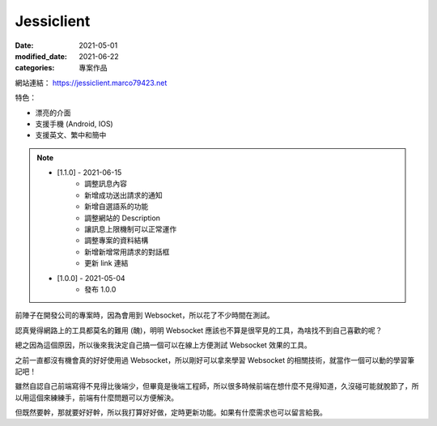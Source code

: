 Jessiclient
############################

:date: 2021-05-01
:modified_date: 2021-06-22
:categories: 專案作品

.. image:: images/1.jpg


網站連結： https://jessiclient.marco79423.net

特色：

* 漂亮的介面
* 支援手機 (Android, IOS)
* 支援英文、繁中和簡中

.. note::

    * [1.1.0] - 2021-06-15
        * 調整訊息內容
        * 新增成功送出請求的通知
        * 新增自選語系的功能
        * 調整網站的 Description
        * 讓訊息上限機制可以正常運作
        * 調整專案的資料結構
        * 新增新增常用請求的對話框
        * 更新 link 連結

    * [1.0.0] - 2021-05-04
        * 發布 1.0.0


前陣子在開發公司的專案時，因為會用到 Websocket，所以花了不少時間在測試。

認真覺得網路上的工具都莫名的難用 (醜)，明明 Websocket 應該也不算是很罕見的工具，為啥找不到自己喜歡的呢？

總之因為這個原因，所以後來我決定自己搞一個可以在線上方便測試 Websocket 效果的工具。

之前一直都沒有機會真的好好使用過 Websocket，所以剛好可以拿來學習 Websocket 的相關技術，就當作一個可以動的學習筆記吧！

雖然自認自己前端寫得不見得比後端少，但畢竟是後端工程師，所以很多時候前端在想什麼不見得知道，久沒碰可能就脫節了，所以用這個來練練手，前端有什麼問題可以方便解決。

但既然要幹，那就要好好幹，所以我打算好好做，定時更新功能。如果有什麼需求也可以留言給我。

